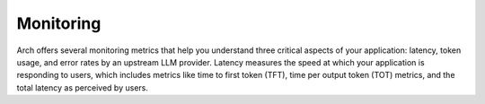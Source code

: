 Monitoring
==========

Arch offers several monitoring metrics that help you understand three critical aspects of your application: 
latency, token usage, and error rates by an upstream LLM provider. Latency measures the speed at which your 
application is responding to users, which includes metrics like time to first token (TFT), time per output 
token (TOT) metrics, and the total latency as perceived by users.